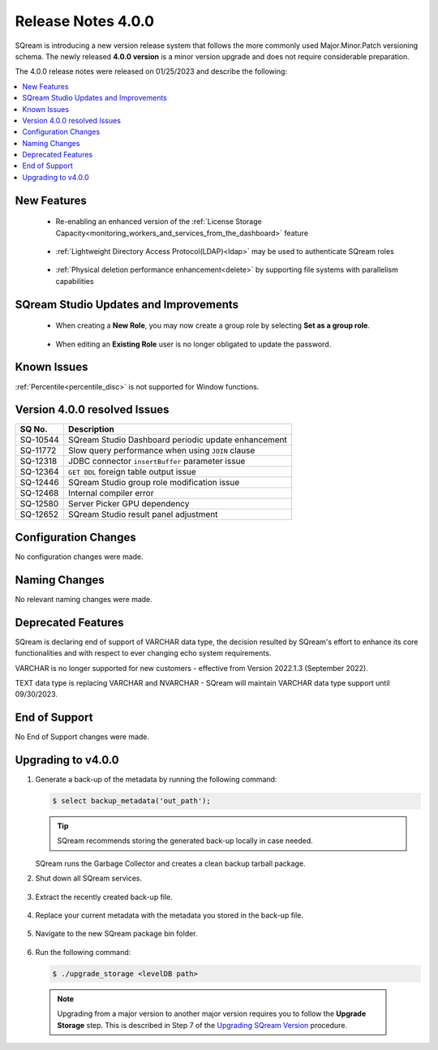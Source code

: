 .. _4.0.0:

**************************
Release Notes 4.0.0
**************************

SQream is introducing a new version release system that follows the more commonly used Major.Minor.Patch versioning schema. The newly released **4.0.0 version** is a minor version upgrade and does not require considerable preparation.

The 4.0.0 release notes were released on 01/25/2023 and describe the following:

.. contents:: 
   :local:
   :depth: 1      

New Features
------------

 * Re-enabling an enhanced version of the :ref:`License Storage Capacity<monitoring_workers_and_services_from_the_dashboard>` feature 

	::

 * :ref:`Lightweight Directory Access Protocol(LDAP)<ldap>` may be used to authenticate SQream roles

	::

 * :ref:`Physical deletion performance enhancement<delete>` by supporting file systems with parallelism capabilities
 
SQream Studio Updates and Improvements
--------------------------------------

 *  When creating a **New Role**, you may now create a group role by selecting **Set as a group role**.

	::
 *   When editing an **Existing Role** user is no longer obligated to update the password.

	::

Known Issues
------------
:ref:`Percentile<percentile_disc>` is not supported for Window functions.

Version 4.0.0 resolved Issues
-----------------------------

+-----------------+------------------------------------------------------------------------------------------+
|  **SQ No.**     | **Description**                                                                          |
+=================+==========================================================================================+
| SQ-10544        | SQream Studio Dashboard periodic update enhancement                                      |
+-----------------+------------------------------------------------------------------------------------------+
| SQ-11772        | Slow query performance when using ``JOIN`` clause                                        |
+-----------------+------------------------------------------------------------------------------------------+
| SQ-12318        | JDBC connector ``insertBuffer`` parameter issue                                          |
+-----------------+------------------------------------------------------------------------------------------+
| SQ-12364        | ``GET DDL`` foreign table output issue                                                   |
+-----------------+------------------------------------------------------------------------------------------+
| SQ-12446        | SQream Studio group role modification issue                                              |
+-----------------+------------------------------------------------------------------------------------------+
| SQ-12468        | Internal compiler error                                                                  |
+-----------------+------------------------------------------------------------------------------------------+
| SQ-12580        | Server Picker GPU dependency                                                             |
+-----------------+------------------------------------------------------------------------------------------+
| SQ-12652        | SQream Studio result panel adjustment                                                    |
+-----------------+------------------------------------------------------------------------------------------+


Configuration Changes
---------------------
No configuration changes were made.

Naming Changes
--------------
No relevant naming changes were made.

Deprecated Features
-------------------
SQream is declaring end of support of VARCHAR data type, the decision resulted by SQream's effort to enhance its core functionalities and with respect to ever changing echo system requirements.

VARCHAR is no longer supported for new customers - effective from Version 2022.1.3 (September 2022).  

TEXT data type is replacing VARCHAR and NVARCHAR - SQream will maintain VARCHAR data type support until 09/30/2023.


End of Support
---------------
No End of Support changes were made.

Upgrading to v4.0.0
-------------------
1. Generate a back-up of the metadata by running the following command:

   .. code-block:: console

      $ select backup_metadata('out_path');
	  
   .. tip:: SQream recommends storing the generated back-up locally in case needed.
   
   SQream runs the Garbage Collector and creates a clean backup tarball package.
   
2. Shut down all SQream services.

    ::

3. Extract the recently created back-up file.

    ::

4. Replace your current metadata with the metadata you stored in the back-up file.

    ::

5. Navigate to the new SQream package bin folder.

    ::

6. Run the following command:

   .. code-block:: console

      $ ./upgrade_storage <levelDB path>

  .. note:: Upgrading from a major version to another major version requires you to follow the **Upgrade Storage** step. This is described in Step 7 of the `Upgrading SQream Version <../installation_guides/installing_sqream_with_binary.html#upgrading-sqream-version>`_ procedure.
  
